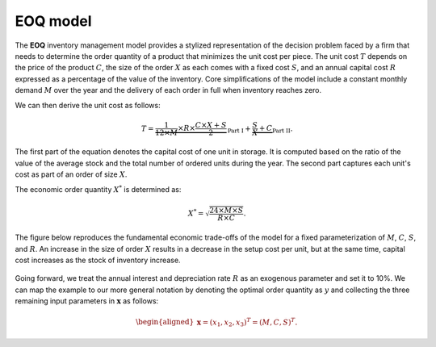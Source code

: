 EOQ model
=========

The **EOQ** inventory management model provides a stylized representation of the decision problem faced by a firm that needs to determine the order quantity of a product that minimizes the unit cost per piece.  The unit cost :math:`T` depends on the price of the product :math:`C`, the size of the order :math:`X` as each comes with a fixed cost :math:`S`, and an annual capital cost :math:`R` expressed as a percentage of the value of the inventory. Core simplifications of the model include a constant monthly demand :math:`M` over the year and the delivery of each order in full when inventory reaches zero.

We can then derive the unit cost as follows:

.. math::
  T = \underbrace{\frac{1}{12\times M}\times R\times  \frac{C\times X + S}{2}}_{\text{Part I}} + \underbrace{\frac{S}{X} + C}_{\text{Part II}}.

The first part of the equation denotes the capital cost of one unit in storage. It is computed based on the ratio of the value of the average stock and the total number of ordered units during the year. The second part captures each unit's cost as part of an order of size :math:`X`.

The economic order quantity :math:`X^*` is determined as:

.. math::
  X^* = \sqrt{\frac{24\times M\times S}{R\times C}}.

The figure below reproduces the fundamental economic trade-offs of the model for a fixed parameterization of :math:`M`, :math:`C`, :math:`S`, and :math:`R`. An increase in the size of order :math:`X` results in a decrease in the setup cost per unit, but at the same time, capital cost increases as the stock of inventory increase.

.. figure:: ../../_static/images/fig-eoq-tradeoff.png
   :align: center

Going forward, we treat the annual interest and depreciation rate :math:`R` as an exogenous parameter and set it to 10%. We can map the example to our more general notation by denoting the optimal order quantity as :math:`y` and collecting the three remaining input parameters in :math:`\mathbf{x}` as follows:

.. math::
  \begin{aligned}
  \mathbf{x}=(x_1,x_2,x_3)^T = (M, C, S)^T.
  \end{aligned}
